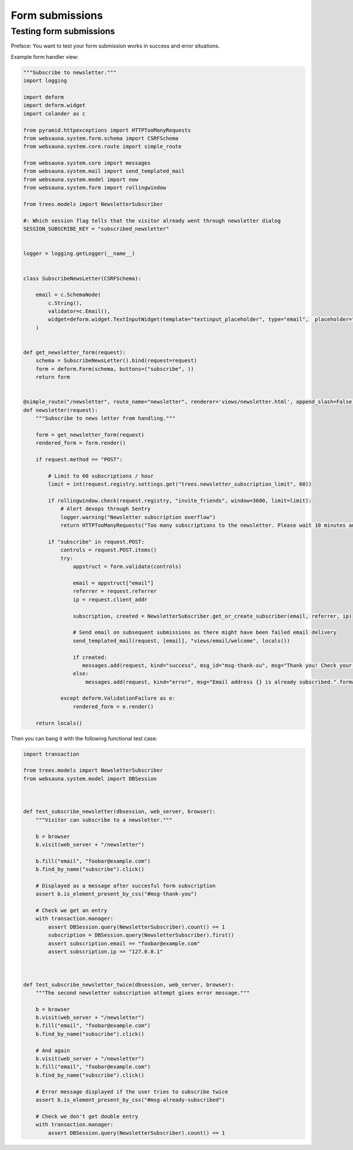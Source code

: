 ================
Form submissions
================

Testing form submissions
------------------------

Preface: You want to test your form submission works in success and error situations.

Example form handler view:

.. code-block:: python

    """Subscribe to newsletter."""
    import logging

    import deform
    import deform.widget
    import colander as c

    from pyramid.httpexceptions import HTTPTooManyRequests
    from websauna.system.form.schema import CSRFSchema
    from websauna.system.core.route import simple_route

    from websauna.system.core import messages
    from websauna.system.mail import send_templated_mail
    from websauna.system.model import now
    from websauna.system.form import rollingwindow

    from trees.models import NewsletterSubscriber

    #: Which session flag tells that the visitor already went through newsletter dialog
    SESSION_SUBSCRIBE_KEY = "subscribed_newsletter"


    logger = logging.getLogger(__name__)


    class SubscribeNewsLetter(CSRFSchema):

        email = c.SchemaNode(
            c.String(),
            validator=c.Email(),
            widget=deform.widget.TextInputWidget(template="textinput_placeholder", type="email",  placeholder="Type in your email here"),
        )


    def get_newsletter_form(request):
        schema = SubscribeNewsLetter().bind(request=request)
        form = deform.Form(schema, buttons=("subscribe", ))
        return form


    @simple_route("/newsletter", route_name="newsletter", renderer='views/newsletter.html', append_slash=False)
    def newsletter(request):
        """Subscribe to news letter from handling."""

        form = get_newsletter_form(request)
        rendered_form = form.render()

        if request.method == "POST":

            # Limit to 60 subscriptions / hour
            limit = int(request.registry.settings.get("trees.newsletter_subscription_limit", 60))

            if rollingwindow.check(request.registry, "invite_friends", window=3600, limit=limit):
                # Alert devops through Sentry
                logger.warning("Newsletter subscription overflow")
                return HTTPTooManyRequests("Too many subscriptions to the newsletter. Please wait 10 minutes and try again.")

            if "subscribe" in request.POST:
                controls = request.POST.items()
                try:
                    appstruct = form.validate(controls)

                    email = appstruct["email"]
                    referrer = request.referrer
                    ip = request.client_addr

                    subscription, created = NewsletterSubscriber.get_or_create_subscriber(email, referrer, ip)

                    # Send email on subsequent submissions as there might have been failed email delivery
                    send_templated_mail(request, [email], "views/email/welcome", locals())

                    if created:
                       messages.add(request, kind="success", msg_id="msg-thank-ou", msg="Thank you! Check your inbox {} for information and coupon code.".format(email))
                    else:
                        messages.add(request, kind="error", msg="Email address {} is already subscribed.".format(email), msg_id="#msg-already-subscribed")

                except deform.ValidationFailure as e:
                    rendered_form = e.render()

        return locals()

Then you can bang it with the following functional test case:

.. code-block:: python

    import transaction

    from trees.models import NewsletterSubscriber
    from websauna.system.model import DBSession



    def test_subscribe_newsletter(dbsession, web_server, browser):
        """Visitor can subscribe to a newsletter."""

        b = browser
        b.visit(web_server + "/newsletter")

        b.fill("email", "foobar@example.com")
        b.find_by_name("subscribe").click()

        # Displayed as a message after succesful form subscription
        assert b.is_element_present_by_css("#msg-thank-you")

        # Check we get an entry
        with transaction.manager:
            assert DBSession.query(NewsletterSubscriber).count() == 1
            subscription = DBSession.query(NewsletterSubscriber).first()
            assert subscription.email == "foobar@example.com"
            assert subscription.ip == "127.0.0.1"



    def test_subscribe_newsletter_twice(dbsession, web_server, browser):
        """The second newsletter subscription attempt gives error message."""

        b = browser
        b.visit(web_server + "/newsletter")
        b.fill("email", "foobar@example.com")
        b.find_by_name("subscribe").click()

        # And again
        b.visit(web_server + "/newsletter")
        b.fill("email", "foobar@example.com")
        b.find_by_name("subscribe").click()

        # Error message displayed if the user tries to subscribe twice
        assert b.is_element_present_by_css("#msg-already-subscribed")

        # Check we don't get double entry
        with transaction.manager:
            assert DBSession.query(NewsletterSubscriber).count() == 1

